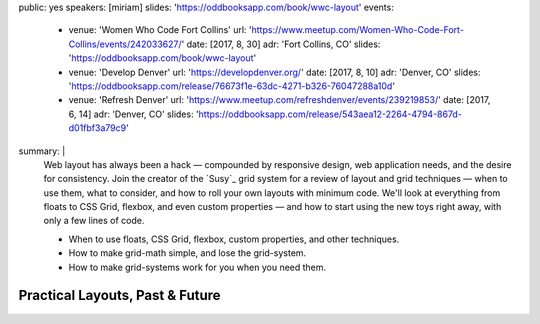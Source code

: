 public: yes
speakers: [miriam]
slides: 'https://oddbooksapp.com/book/wwc-layout'
events:
  - venue: 'Women Who Code Fort Collins'
    url: 'https://www.meetup.com/Women-Who-Code-Fort-Collins/events/242033627/'
    date: [2017, 8, 30]
    adr: 'Fort Collins, CO'
    slides: 'https://oddbooksapp.com/book/wwc-layout'
  - venue: 'Develop Denver'
    url: 'https://developdenver.org/'
    date: [2017, 8, 10]
    adr: 'Denver, CO'
    slides: 'https://oddbooksapp.com/release/76673f1e-63dc-4271-b326-76047288a10d'
  - venue: 'Refresh Denver'
    url: 'https://www.meetup.com/refreshdenver/events/239219853/'
    date: [2017, 6, 14]
    adr: 'Denver, CO'
    slides: 'https://oddbooksapp.com/release/543aea12-2264-4794-867d-d01fbf3a79c9'
summary: |
  Web layout has always been a hack —
  compounded by responsive design,
  web application needs,
  and the desire for consistency.
  Join the creator of the `Susy`_ grid system
  for a review of layout and grid techniques —
  when to use them,
  what to consider,
  and how to roll your own layouts with minimum code.
  We'll look at everything from floats to CSS Grid,
  flexbox, and even custom properties —
  and how to start using the new toys right away,
  with only a few lines of code.

  - When to use floats, CSS Grid, flexbox,
    custom properties, and other techniques.
  - How to make grid-math simple, and lose the grid-system.
  - How to make grid-systems work for you when you need them.


Practical Layouts, Past & Future
================================

